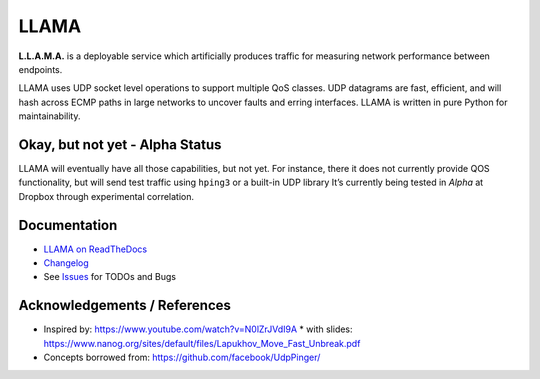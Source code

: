 =====
LLAMA
=====

|travis-ci-status| |rtd-llama| |pypi-llama|

.. figure:: https://raw.githubusercontent.com/dropbox/llama/master/docs/_static/llama-logo.png
   :alt: llama-logo

**L.L.A.M.A.** is a deployable service which artificially produces traffic
for measuring network performance between endpoints.

LLAMA uses UDP socket level operations to support multiple QoS classes.
UDP datagrams are fast, efficient, and will hash across ECMP paths in
large networks to uncover faults and erring interfaces. LLAMA is written
in pure Python for maintainability.

Okay, but not yet - Alpha Status
--------------------------------
LLAMA will eventually have all those capabilities, but not yet. For
instance, there it does not currently provide QOS functionality,
but will send test traffic using ``hping3`` or a built-in UDP library
It’s currently being tested in *Alpha* at Dropbox through experimental
correlation.

Documentation
-------------
* `LLAMA on ReadTheDocs <http://llama.readthedocs.io/>`_
* `Changelog <https://github.com/dropbox/llama/blob/master/CHANGELOG.rst>`_
* See `Issues <https://github.com/dropbox/llama/issues>`_ for TODOs and Bugs

Acknowledgements / References
-----------------------------
* Inspired by: https://www.youtube.com/watch?v=N0lZrJVdI9A
  * with slides: https://www.nanog.org/sites/default/files/Lapukhov_Move_Fast_Unbreak.pdf
* Concepts borrowed from: https://github.com/facebook/UdpPinger/

.. |travis-ci-status| image:: https://travis-ci.org/dropbox/llama.svg?branch=master
   :target: https://travis-ci.org/dropbox/llama
.. |pypi-llama| image:: https://img.shields.io/pypi/v/llama.svg?style=flat
   :target: https://pypi.python.org/pypi/llama
.. |rtd-llama| image:: https://readthedocs.org/projects/llama/badge/?version=latest
   :target: http://llama.readthedocs.io/en/latest/?badge=latest
   :alt: Documentation Status
